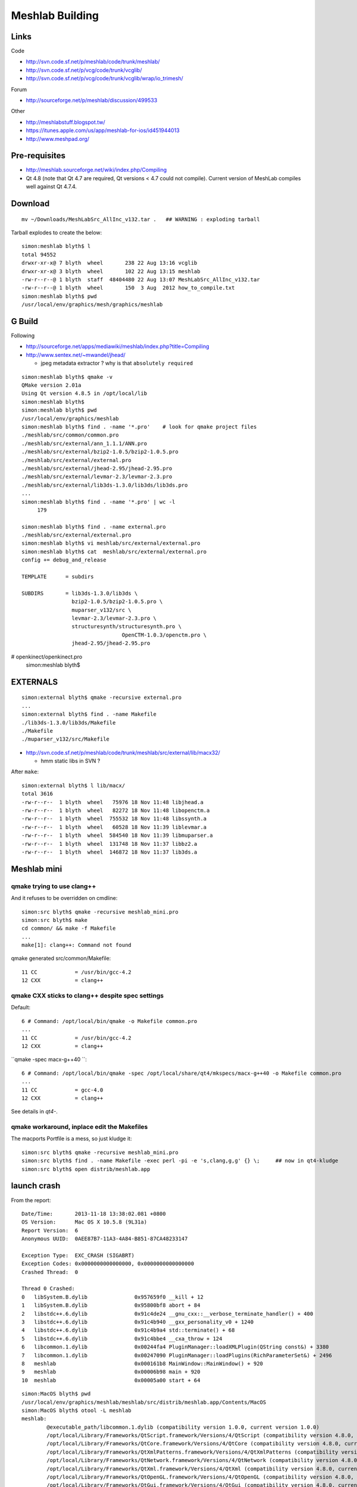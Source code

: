 Meshlab Building
==================

Links
------

Code

* http://svn.code.sf.net/p/meshlab/code/trunk/meshlab/
* http://svn.code.sf.net/p/vcg/code/trunk/vcglib/
* http://svn.code.sf.net/p/vcg/code/trunk/vcglib/wrap/io_trimesh/

Forum

* http://sourceforge.net/p/meshlab/discussion/499533

Other

* http://meshlabstuff.blogspot.tw/ 
* https://itunes.apple.com/us/app/meshlab-for-ios/id451944013
* http://www.meshpad.org/


Pre-requisites
---------------

* http://meshlab.sourceforge.net/wiki/index.php/Compiling

* Qt 4.8 (note that Qt 4.7 are required, Qt versions < 4.7 could not compile).
  Current version of MeshLab compiles well against Qt 4.7.4.

Download
----------

::

   mv ~/Downloads/MeshLabSrc_AllInc_v132.tar .   ## WARNING : exploding tarball

Tarball explodes to create the below::

    simon:meshlab blyth$ l
    total 94552
    drwxr-xr-x@ 7 blyth  wheel       238 22 Aug 13:16 vcglib
    drwxr-xr-x@ 3 blyth  wheel       102 22 Aug 13:15 meshlab
    -rw-r--r--@ 1 blyth  staff  48404480 22 Aug 13:07 MeshLabSrc_AllInc_v132.tar
    -rw-r--r--@ 1 blyth  wheel       150  3 Aug  2012 how_to_compile.txt
    simon:meshlab blyth$ pwd
    /usr/local/env/graphics/mesh/graphics/meshlab


G Build
---------

Following

* http://sourceforge.net/apps/mediawiki/meshlab/index.php?title=Compiling
* http://www.sentex.net/~mwandel/jhead/  

  * jpeg metadata extractor ? why is that ``absolutely required``

::

    simon:meshlab blyth$ qmake -v    
    QMake version 2.01a
    Using Qt version 4.8.5 in /opt/local/lib
    simon:meshlab blyth$ 
    simon:meshlab blyth$ pwd
    /usr/local/env/graphics/meshlab
    simon:meshlab blyth$ find . -name '*.pro'    # look for qmake project files
    ./meshlab/src/common/common.pro
    ./meshlab/src/external/ann_1.1.1/ANN.pro
    ./meshlab/src/external/bzip2-1.0.5/bzip2-1.0.5.pro
    ./meshlab/src/external/external.pro
    ./meshlab/src/external/jhead-2.95/jhead-2.95.pro
    ./meshlab/src/external/levmar-2.3/levmar-2.3.pro
    ./meshlab/src/external/lib3ds-1.3.0/lib3ds/lib3ds.pro
    ...
    simon:meshlab blyth$ find . -name '*.pro' | wc -l 
         179

    simon:meshlab blyth$ find . -name external.pro
    ./meshlab/src/external/external.pro
    simon:meshlab blyth$ vi meshlab/src/external/external.pro
    simon:meshlab blyth$ cat  meshlab/src/external/external.pro
    config += debug_and_release

    TEMPLATE      = subdirs

    SUBDIRS       = lib3ds-1.3.0/lib3ds \
                    bzip2-1.0.5/bzip2-1.0.5.pro \
                    muparser_v132/src \
                    levmar-2.3/levmar-2.3.pro \
                    structuresynth/structuresynth.pro \
                                    OpenCTM-1.0.3/openctm.pro \
                    jhead-2.95/jhead-2.95.pro
#                openkinect/openkinect.pro
    simon:meshlab blyth$ 

    

EXTERNALS
-----------

::

    simon:external blyth$ qmake -recursive external.pro
    ...
    simon:external blyth$ find . -name Makefile
    ./lib3ds-1.3.0/lib3ds/Makefile
    ./Makefile
    ./muparser_v132/src/Makefile

* http://svn.code.sf.net/p/meshlab/code/trunk/meshlab/src/external/lib/macx32/

  * hmm static libs in SVN ?

After ``make``::

    simon:external blyth$ l lib/macx/
    total 3616
    -rw-r--r--  1 blyth  wheel   75976 18 Nov 11:48 libjhead.a
    -rw-r--r--  1 blyth  wheel   82272 18 Nov 11:48 libopenctm.a
    -rw-r--r--  1 blyth  wheel  755532 18 Nov 11:48 libssynth.a
    -rw-r--r--  1 blyth  wheel   60528 18 Nov 11:39 liblevmar.a
    -rw-r--r--  1 blyth  wheel  584540 18 Nov 11:39 libmuparser.a
    -rw-r--r--  1 blyth  wheel  131748 18 Nov 11:37 libbz2.a
    -rw-r--r--  1 blyth  wheel  146872 18 Nov 11:37 lib3ds.a


Meshlab mini
-------------

qmake trying to use clang++
~~~~~~~~~~~~~~~~~~~~~~~~~~~~~~~~~

And it refuses to be overridden on cmdline::

    simon:src blyth$ qmake -recursive meshlab_mini.pro
    simon:src blyth$ make    
    cd common/ && make -f Makefile 
    ...
    make[1]: clang++: Command not found

qmake generated src/common/Makefile::

     11 CC            = /usr/bin/gcc-4.2
     12 CXX           = clang++


qmake CXX sticks to clang++ despite spec settings
~~~~~~~~~~~~~~~~~~~~~~~~~~~~~~~~~~~~~~~~~~~~~~~~~~

Default::

     6 # Command: /opt/local/bin/qmake -o Makefile common.pro
     ... 
     11 CC            = /usr/bin/gcc-4.2
     12 CXX           = clang++


``qmake -spec macx-g++40 ``::

      6 # Command: /opt/local/bin/qmake -spec /opt/local/share/qt4/mkspecs/macx-g++40 -o Makefile common.pro
      ...
      11 CC            = gcc-4.0
      12 CXX           = clang++

See details in *qt4-*.


qmake workaround, inplace edit the Makefiles
~~~~~~~~~~~~~~~~~~~~~~~~~~~~~~~~~~~~~~~~~~~~~~~~~

The macports Portfile is a mess, so just kludge it::

    simon:src blyth$ qmake -recursive meshlab_mini.pro
    simon:src blyth$ find . -name Makefile -exec perl -pi -e 's,clang,g,g' {} \;     ## now in qt4-kludge
    simon:src blyth$ open distrib/meshlab.app

launch crash
---------------

From the report::

    Date/Time:       2013-11-18 13:38:02.081 +0800
    OS Version:      Mac OS X 10.5.8 (9L31a)
    Report Version:  6
    Anonymous UUID:  0AEE87B7-11A3-4A84-B851-87CA48233147

    Exception Type:  EXC_CRASH (SIGABRT)
    Exception Codes: 0x0000000000000000, 0x0000000000000000
    Crashed Thread:  0

    Thread 0 Crashed:
    0   libSystem.B.dylib               0x957659f0 __kill + 12
    1   libSystem.B.dylib               0x95800bf8 abort + 84
    2   libstdc++.6.dylib               0x91c4de24 __gnu_cxx::__verbose_terminate_handler() + 400
    3   libstdc++.6.dylib               0x91c4b940 __gxx_personality_v0 + 1240
    4   libstdc++.6.dylib               0x91c4b9a4 std::terminate() + 68
    5   libstdc++.6.dylib               0x91c4bbe4 __cxa_throw + 124
    6   libcommon.1.dylib               0x00244fa4 PluginManager::loadXMLPlugin(QString const&) + 3380
    7   libcommon.1.dylib               0x00247090 PluginManager::loadPlugins(RichParameterSet&) + 2496
    8   meshlab                         0x000161b8 MainWindow::MainWindow() + 920
    9   meshlab                         0x00006b98 main + 920
    10  meshlab                         0x00005a00 start + 64


::

    simon:MacOS blyth$ pwd
    /usr/local/env/graphics/meshlab/meshlab/src/distrib/meshlab.app/Contents/MacOS
    simon:MacOS blyth$ otool -L meshlab
    meshlab:
            @executable_path/libcommon.1.dylib (compatibility version 1.0.0, current version 1.0.0)
            /opt/local/Library/Frameworks/QtScript.framework/Versions/4/QtScript (compatibility version 4.8.0, current version 4.8.5)
            /opt/local/Library/Frameworks/QtCore.framework/Versions/4/QtCore (compatibility version 4.8.0, current version 4.8.5)
            /opt/local/Library/Frameworks/QtXmlPatterns.framework/Versions/4/QtXmlPatterns (compatibility version 4.8.0, current version 4.8.5)
            /opt/local/Library/Frameworks/QtNetwork.framework/Versions/4/QtNetwork (compatibility version 4.8.0, current version 4.8.5)
            /opt/local/Library/Frameworks/QtXml.framework/Versions/4/QtXml (compatibility version 4.8.0, current version 4.8.5)
            /opt/local/Library/Frameworks/QtOpenGL.framework/Versions/4/QtOpenGL (compatibility version 4.8.0, current version 4.8.5)
            /opt/local/Library/Frameworks/QtGui.framework/Versions/4/QtGui (compatibility version 4.8.0, current version 4.8.5)
            /System/Library/Frameworks/OpenGL.framework/Versions/A/OpenGL (compatibility version 1.0.0, current version 1.0.0)
            /System/Library/Frameworks/AGL.framework/Versions/A/AGL (compatibility version 1.0.0, current version 1.0.0)
            /usr/lib/libstdc++.6.dylib (compatibility version 7.0.0, current version 7.4.0)
            /usr/lib/libgcc_s.1.dylib (compatibility version 1.0.0, current version 1.0.0)
            /usr/lib/libSystem.B.dylib (compatibility version 1.0.0, current version 111.1.7)
    simon:MacOS blyth$ 
    simon:MacOS blyth$ gdb meshlab 
    GNU gdb 6.3.50-20050815 (Apple version gdb-967) (Tue Jul 14 02:15:14 UTC 2009)
    Copyright 2004 Free Software Foundation, Inc.
    GDB is free software, covered by the GNU General Public License, and you are
    welcome to change it and/or distribute copies of it under certain conditions.
    Type "show copying" to see the conditions.
    There is absolutely no warranty for GDB.  Type "show warranty" for details.
    This GDB was configured as "powerpc-apple-darwin"...Reading symbols for shared libraries .............. done

    (gdb) r
    Starting program: /usr/local/env/graphics/meshlab/meshlab/src/distrib/meshlab.app/Contents/MacOS/meshlab 
    ...
    Reading symbols for shared libraries ... done
    The base dir is /usr/local/env/graphics/meshlab/meshlab/src/distrib
    The base dir is /usr/local/env/graphics/meshlab/meshlab/src/distrib
    The base dir is /usr/local/env/graphics/meshlab/meshlab/src/distrib
    Current Plugins Dir is: /usr/local/env/graphics/meshlab/meshlab/src/distrib/plugins 
    Reading symbols for shared libraries .. done
    terminate called after throwing an instance of 'MeshLabXMLParsingException'
      what():  Error While parsing the XML filter plugin descriptors: We are trying to load a xml file that does not correspond to any dll or javascript code; please delete all the spurious xml files

    Program received signal SIGABRT, Aborted.
    0x957659f0 in __kill ()

    (gdb) bt 
    #0  0x957659f0 in __kill ()
    #1  0x95800bfc in abort ()
    #2  0x91c4de28 in __gnu_cxx::__verbose_terminate_handler ()
    #3  0x91c4b944 in __gxx_personality_v0 ()
    #4  0x91c4b9a8 in std::terminate ()
    #5  0x91c4bbe8 in __cxa_throw ()
    #6  0x00244fa8 in PluginManager::loadXMLPlugin ()
    #7  0x00247094 in PluginManager::loadPlugins ()
    #8  0x000161bc in MainWindow::MainWindow ()
    #9  0x00006b9c in main ()
    (gdb) 


Adding some debug, for XML loading find the file that causes the choke, its valid xml::

     xmllint  --pretty 1 /usr/local/env/graphics/meshlab/meshlab/src/distrib/plugins/filter_measure.xml 

Problem is an xml plugin file without corresponding dylib.  
Uncomment the subdir for that in meshlab_mini.pro, qmake, clang-kludge, make. 
Same story for filter_mutualinfoxml.

Now can bring up the GUI, but no collada import. Add that plugin.
Did g4_00.dae collada import from a gdb run. 
Observe that every face imported is being logged.  
Thats going to slowdown import substantially!

30 min to load::

    LOG: 0 Opened mesh /usr/local/env/geant4/geometry/gdml/gdml_dae_wrl/g4_00.dae in 1827120 msec
    LOG: 0 All files opened in 1835861 msec

Snapshot directory "." goes into the same dir as the mesh::

    simon:io_collada blyth$ cd  /usr/local/env/geant4/geometry/gdml/gdml_dae_wrl/
    simon:gdml_dae_wrl blyth$ open  snapshot00.png 

TODO

#. find out about qt logging and how to switch it off : for faster collada loading


X3D PLUGIN
-------------

Compiled it but no show in dialog ? Added debug to common/pluginmanager.cpp::

    checking: /usr/local/env/graphics/meshlab/meshlab/src/distrib/plugins/libio_x3d.dylib 
    Attempt pluginLoad: /usr/local/env/graphics/meshlab/meshlab/src/distrib/plugins/libio_x3d.dylib 
    pluginLoad failed: /usr/local/env/graphics/meshlab/meshlab/src/distrib/plugins/libio_x3d.dylib 

A recompilation fixes the plugin load::

    checking: /usr/local/env/graphics/meshlab/meshlab/src/distrib/plugins/libio_x3d.dylib 
    Attempt pluginLoad: /usr/local/env/graphics/meshlab/meshlab/src/distrib/plugins/libio_x3d.dylib 
    io pluginLoad: /usr/local/env/graphics/meshlab/meshlab/src/distrib/plugins/libio_x3d.dylib 

From the source, VRML gets translated into X3D first.

::

    simon:meshlab blyth$ find . -name '*.cpp' -exec grep -H VRML {} \;
    ./meshlab/src/meshlabplugins/io_base/baseio.cpp:        formatList << Format("VRML File Format"                                                 , tr("WRL"));
    ./meshlab/src/meshlabplugins/io_x3d/io_x3d.cpp: formatList << Format("X3D File Format - VRML encoding", tr("X3DV"));
    ./meshlab/src/meshlabplugins/io_x3d/io_x3d.cpp: formatList << Format("VRML 2.0 File Format", tr("WRL"));
    ./meshlab/src/meshlabplugins/io_x3d/vrml/Parser.cpp:                    case 9: s = coco_string_create(L"\"VRML\" expected"); break;
    ./meshlab/src/meshlabplugins/io_x3d/vrml/Scanner.cpp:   keywords.set(L"VRML", 9);

OSX GUI APP ISSUE
------------------

When launched in a GUI manner or with open the plugins are not found, so no DAE or WRL loading.
But the plugins are found when started in commandline way, and you get easy visibility to console::

   simon:MacOS blyth$ ./meshlab 


MESHLAB WINDOW TITLE  MeshLab v1.3.2_64bit
---------------------------------------------

Why the misnomer, are there large speedup factors to be had ? 


DISABLE VERBOSE LOGGING FOR COLLADA IMPORT
-------------------------------------------

/usr/local/env/graphics/meshlab/vcglib/wrap/io_trimesh/import_dae.h::

      24 #ifndef __VCGLIB_IMPORTERDAE
      25 #define __VCGLIB_IMPORTERDAE
      26 
      27 //importer for collada's files
      28 
      29 #include <wrap/dae/util_dae.h>
      30 
      31 // uncomment one of the following line to enable the Verbose debugging for the parsing
      32 #define QDEBUG if(1) ; else {assert(0);}  
      33 //#define QDEBUG qDebug
      34 




Collader Import takes 41 min for full geometry on G 
-------------------------------------------------------

Pycollada using numpy takes maybe 40 s.  C++ Qt meshlab taking 41 min. 

::

    In [50]: 2494335./1000./60.
    Out[50]: 41.572250000000004


::

    ====== searching among library_effects the effect with id '__dd__Materials__RadRock_fx_0xca9e180' 
    Parsing matrix node; text value is '0.707107 -0.707107 0 6603.82 0.707107 0.707107 0 3603.82 0 0 1 0 0.0 0.0 0.0 1.0'
    ====== searching among library_effects the effect with id '__dd__Materials__RadRock_fx_0xca9e180' 
    Parsing matrix node; text value is '6.12303e-17 -1 0 0 1 6.12303e-17 0 5150 0 0 1 0 0.0 0.0 0.0 1.0'
    ====== searching among library_effects the effect with id '__dd__Materials__RadRock_fx_0xca9e180' 
    Parsing matrix node; text value is '-0.707107 -0.707107 0 -6603.82 0.707107 -0.707107 0 3603.82 0 0 1 0 0.0 0.0 0.0 1.0'
    ====== searching among library_effects the effect with id '__dd__Materials__RadRock_fx_0xca9e180' 
    Parsing matrix node; text value is '-1 -1.22461e-16 0 -8150 1.22461e-16 -1 0 0 0 0 1 0 0.0 0.0 0.0 1.0'
    ====== searching among library_effects the effect with id '__dd__Materials__RadRock_fx_0xca9e180' 
    Parsing matrix node; text value is '-0.707107 0.707107 0 -6603.82 -0.707107 -0.707107 0 -3603.82 0 0 1 0 0.0 0.0 0.0 1.0'
    ====== searching among library_effects the effect with id '__dd__Materials__RadRock_fx_0xca9e180' 
    Parsing matrix node; text value is '6.12303e-17 1 0 0 -1 6.12303e-17 0 -5150 0 0 1 0 0.0 0.0 0.0 1.0'
    ====== searching among library_effects the effect with id '__dd__Materials__RadRock_fx_0xca9e180' 
    Parsing matrix node; text value is '0.707107 0.707107 0 6603.82 -0.707107 0.707107 0 -3603.82 0 0 1 0 0.0 0.0 0.0 1.0'
    ====== searching among library_effects the effect with id '__dd__Materials__RadRock_fx_0xca9e180' 
    Parsing matrix node; text value is '1 0 0 0 0 1 0 0 0 0 1 -5150 0.0 0.0 0.0 1.0'
    ====== searching among library_effects the effect with id '__dd__Materials__RadRock_fx_0xca9e180' 
    ====== searching among library_effects the effect with id '__dd__Materials__RadRock_fx_0xca9e180' 
    LOG: 0 Opened mesh /usr/local/env/geant4/geometry/gdml/20131119-1632/g4_00.dae in 2494335 msec
    LOG: 0 All files opened in 2518742 msec


Why is collada importer so slow ?
------------------------------------

/usr/local/env/graphics/meshlab/meshlab/src/meshlabplugins/io_collada/io_collada.cpp::

    104 bool ColladaIOPlugin::open(const QString &formatName, const QString &fileName, MeshModel &m, int& mask, const RichParameterSet &, CallBackPos *cb, QWidget *parent)
    ...
    118     if(formatName.toUpper() == tr("DAE"))
    119     {
    ...
    121         tri::io::InfoDAE  info;
    122         if (!tri::io::ImporterDAE<CMeshO>::LoadMask(filename.c_str(), info))
    123             return false;
    ...
    129         int result = vcg::tri::io::ImporterDAE<CMeshO>::Open(m.cm, filename.c_str(),info);


/usr/local/env/graphics/meshlab/vcglib/wrap/io_trimesh/import_dae.h::

      25 #define __VCGLIB_IMPORTERDAE
      26 
      27 //importer for collada's files
      28 
      29 #include <wrap/dae/util_dae.h>
      30 
      31 // uncomment one of the following line to enable the Verbose debugging for the parsing
      32 #define QDEBUG if(1) ; else {assert(0);} 
      33 //#define QDEBUG qDebug
      34 
      35 namespace vcg {
      36 namespace tri {
      37 namespace io {
      38     template<typename OpenMeshType>
      39     class ImporterDAE : public UtilDAE
      40     {
      41   public:

/usr/local/env/graphics/meshlab/vcglib/wrap/io_trimesh/import_dae.h::

     713         //merge all meshes in the collada's file in the templeted mesh m
     714         //I assume the mesh 
     715 
     716         static int Open(OpenMeshType& m,const char* filename, InfoDAE& info, CallBackPos *cb=0)
     717         {
     718             (void)cb;
     719 
     720             QDEBUG("----- Starting the processing of %s ------",filename);
     721             //AdditionalInfoDAE& inf = new AdditionalInfoDAE();
     722             //info = new InfoDAE();
     723 
     724             QDomDocument* doc = new QDomDocument(filename);
     725             info.doc = doc;


Code looks like it is not doing any caching, repeatedly searching DOM for for every refernence.

/usr/local/env/graphics/meshlab/vcglib/wrap/dae::


    478         /* Very important procedure 
    479             it has the task to finde the name of the image node corresponding to a given material id, 
    480             it assuemes that the material name that is passed have already been bound with the current bindings  
    481         */
    482 
    483         inline static QDomNode textureFinder(QString& boundMaterialName, QString &textureFileName, const QDomDocument doc)
    484         {
    485             boundMaterialName.remove('#');
    486             //library_material -> material -> instance_effect
    487             QDomNodeList lib_mat = doc.elementsByTagName("library_materials");
    488             if (lib_mat.size() != 1)
    489                 return QDomNode();
    490             QDomNode material = findNodeBySpecificAttributeValue(lib_mat.at(0),QString("material"),QString("id"),boundMaterialName);
    491             if (material.isNull())
    492                 return QDomNode();
    493             QDomNodeList in_eff = material.toElement().elementsByTagName("instance_effect");
    494             if (in_eff.size() == 0)
    495                 return QDomNode();
    496             QString url = in_eff.at(0).toElement().attribute("url");
    497             if ((url.isNull()) || (url == ""))
    498                 return QDomNode();
    499             url = url.remove('#');
    500       qDebug("====== searching among library_effects the effect with id '%s' ",qPrintable(url));
    501             //library_effects -> effect -> instance_effect
    502             QDomNodeList lib_eff = doc.elementsByTagName("library_effects");
    503             if (lib_eff.size() != 1)
    504                 return QDomNode();
    505             QDomNode effect = findNodeBySpecificAttributeValue(lib_eff.at(0),QString("effect"),QString("id"),url);
    506             if (effect.isNull())
    507                 return QDomNode();
    508             QDomNodeList init_from = effect.toElement().elementsByTagName("init_from");
    509             if (init_from.size() == 0)
    510                 return QDomNode();
    511             QString img_id = init_from.at(0).toElement().text();
    512             if ((img_id.isNull()) || (img_id == ""))
    513                 return QDomNode();
    514 
    515             //library_images -> image
    516             QDomNodeList libraryImageNodeList = doc.elementsByTagName("library_images");
    517             qDebug("====== searching among library_images the effect with id '%s' ",qPrintable(img_id));
    518             if (libraryImageNodeList.size() != 1)
    519                 return QDomNode();
    520             QDomNode imageNode = findNodeBySpecificAttributeValue(libraryImageNodeList.at(0),QString("image"),QString("id"),img_id);
    521             QDomNodeList initfromNode = imageNode.toElement().elementsByTagName("init_from");
    522             textureFileName= initfromNode.at(0).firstChild().nodeValue();
    523             qDebug("====== the image '%s' has a %i init_from nodes text '%s'",qPrintable(img_id),initfromNode.size(),qPrintable(textureFileName));
    524 
    525             return imageNode;
    526         }


/usr/local/env/graphics/meshlab/vcglib/wrap/dae/util_dae.h::

    249         inline static QDomNode findNodeBySpecificAttributeValue(const QDomNodeList& ndl,const QString& attrname,const QString& attrvalue)
    250         {
    251             int ndl_size = ndl.size();
    252             int ind = 0;
    253             while(ind < ndl_size)
    254             {
    255                 QString st = ndl.at(ind).toElement().attribute(attrname);
    256                 if (st == attrvalue)
    257                     return ndl.at(ind);
    258                 ++ind;
    259             }
    260             return QDomNode();
    261         }
    262 
    263         inline static QDomNode findNodeBySpecificAttributeValue(const QDomNode n,const QString& tag,const QString& attrname,const QString& attrvalue)
    264         {
    265             return findNodeBySpecificAttributeValue(n.toElement().elementsByTagName(tag),attrname,attrvalue);
    266         }
    267 
    268         inline static QDomNode findNodeBySpecificAttributeValue(const QDomDocument n,const QString& tag,const QString& attrname,const QString& attrvalue)
    269         {
    270             return findNodeBySpecificAttributeValue(n.elementsByTagName(tag),attrname,attrvalue);
    271         }



Before profiling/optimising need to check the SVN future of meshlab/vcglib
----------------------------------------------------------------------------




